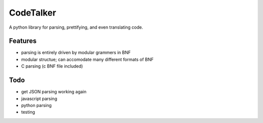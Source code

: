 CodeTalker
==========

A python library for parsing, prettifying, and even translating code.

Features
--------

- parsing is entirely driven by modular grammers in BNF
- modular structue; can accomodate many different formats of BNF
- C parsing (c BNF file included)

Todo
----

- get JSON parsing working again
- javascript parsing
- python parsing
- testing
